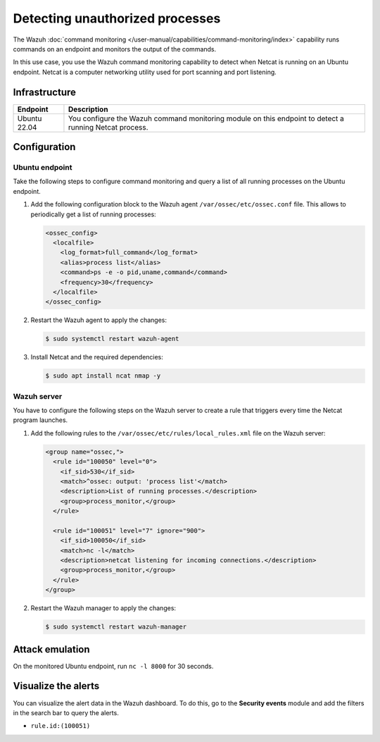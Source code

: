 .. Copyright (C) 2015, Wazuh, Inc.

.. meta::
   :description: This PoC shows how Wazuh detects if Netcat is running on a monitored host. Learn more about this in this section of the documentation.

Detecting unauthorized processes
================================

The Wazuh :doc:`command monitoring </user-manual/capabilities/command-monitoring/index>` capability runs commands on an endpoint and monitors the output of the commands.

In this use case, you use the Wazuh command monitoring capability to detect when Netcat is running on an Ubuntu endpoint. Netcat is a computer networking utility used for port scanning and port listening.

Infrastructure
--------------

+---------------+-------------------------------------------------------------------------------------------------------------+
| Endpoint      | Description                                                                                                 |
+===============+=============================================================================================================+
| Ubuntu 22.04  | You configure the Wazuh command monitoring module on this endpoint to detect a running Netcat process.      |
+---------------+-------------------------------------------------------------------------------------------------------------+

Configuration
-------------

Ubuntu endpoint
^^^^^^^^^^^^^^^

Take the following steps to configure command monitoring and query a list of all running processes on the Ubuntu endpoint.

#. Add the following configuration block to the Wazuh agent ``/var/ossec/etc/ossec.conf`` file. This allows to periodically get a list of running processes:

   .. code-block:: xml

      <ossec_config>
        <localfile>
          <log_format>full_command</log_format>
          <alias>process list</alias>
          <command>ps -e -o pid,uname,command</command>
          <frequency>30</frequency>
        </localfile>
      </ossec_config>

#. Restart the Wazuh agent to apply the changes:

   .. code-block:: console

      $ sudo systemctl restart wazuh-agent

#. Install Netcat and the required dependencies:

   .. code-block:: console

      $ sudo apt install ncat nmap -y

Wazuh server
^^^^^^^^^^^^

You have to configure the following steps on the Wazuh server to create a rule that triggers every time the Netcat program launches.

#. Add the following rules to the ``/var/ossec/etc/rules/local_rules.xml`` file on the Wazuh server:

   .. code-block:: xml

      <group name="ossec,">
        <rule id="100050" level="0">
          <if_sid>530</if_sid>
          <match>^ossec: output: 'process list'</match>
          <description>List of running processes.</description>
          <group>process_monitor,</group>
        </rule>

        <rule id="100051" level="7" ignore="900">
          <if_sid>100050</if_sid>
          <match>nc -l</match>
          <description>netcat listening for incoming connections.</description>
          <group>process_monitor,</group>
        </rule>
      </group>

#. Restart the Wazuh manager to apply the changes:

   .. code-block:: console

      $ sudo systemctl restart wazuh-manager

Attack emulation
----------------

On the monitored Ubuntu endpoint, run ``nc -l 8000`` for 30 seconds.

Visualize the alerts
--------------------

You can visualize the alert data in the Wazuh dashboard. To do this, go to the **Security events** module and add the filters in the search bar to query the alerts.

-  ``rule.id:(100051)``

.. thumbnail:: /images/poc/unauthorized-processes-alerts.png
   :title: Unauthorized processes alerts
   :align: center
   :width: 80%
